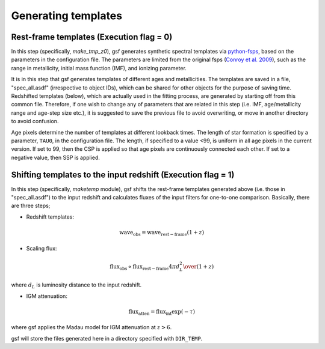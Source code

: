 .. _templates:

Generating templates
====================

Rest-frame templates (Execution flag = 0)
-----------------------------------------
In this step (specifically, `make_tmp_z0`), gsf generates synthetic spectral templates 
via `python-fsps <https://github.com/dfm/python-fsps>`__, based on the parameters 
in the configuration file. The parameters are limited from the original fsps (`Conroy et al. 2009 <http://adsabs.harvard.edu/abs/2009ApJ...699..486C>`__), 
such as the range in metallicity, initial mass function (IMF), and ionizing parameter. 

It is in this step that gsf generates templates of different ages and metallicities. 
The templates are saved in a file, "spec\_all.asdf" (irrespective to object IDs), 
which can be shared for other objects for the purpose of saving time. 
Redshifted templates (below), which are actually 
used in the fitting process, are generated by starting off from this common file. 
Therefore, if one wish to change any of 
parameters that are related in this step (i.e. IMF, age/metallicity range and age-step size etc.), 
it is suggested to save the previous file to avoid overwriting, or move in another directory to avoid confusion.

Age pixels determine the number of templates at different lookback times. The length of star 
formation is specified by a parameter, ``TAU0``, in the configuration file. The length, if specified 
to a value <99, is uniform in all age pixels in the current version. 
If set to 99, then the CSP is applied so that age pixels are continuously connected each other. 
If set to a negative value, then SSP is applied.

.. image:: ./plot/pixel.png


Shifting templates to the input redshift (Execution flag = 1)
-------------------------------------------------------------
In this step (specifically, `maketemp` module), gsf shifts the rest-frame templates generated above (i.e. those in "spec\_all.asdf") 
to the input redshift and calculates fluxes of the input filters for one-to-one comparison. 
Basically, there are three steps;

- Redshift templates:

.. math::

    \mathrm{wave_{obs}} = \mathrm{wave_{rest-frame}} (1 + z)


- Scaling flux:

.. math::

    \mathrm{flux_{obs}} \propto \mathrm{flux_{rest-frame}} {4 \pi d_{L}^2 \over{(1+z)}}

where :math:`d_L` is luminosity distance to the input redshift.


- IGM attenuation:

.. math::

    \mathrm{flux_{atten}} = \mathrm{flux_{int}} \exp{(-\tau)}


where gsf applies the Madau model for IGM attenuation at :math:`z>6`.

gsf will store the files generated here in a directory specified with ``DIR_TEMP``.
